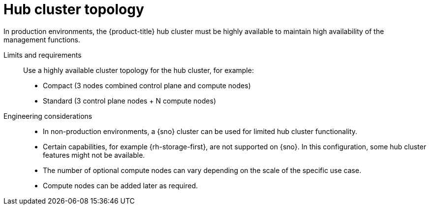 :_mod-docs-content-type: REFERENCE
[id="telco-hub-cluster-topology_{context}"]
= Hub cluster topology

In production environments, the {product-title} hub cluster must be highly available to maintain high availability of the management functions.

Limits and requirements::
Use a highly available cluster topology for the hub cluster, for example:
* Compact (3 nodes combined control plane and compute nodes)
* Standard (3 control plane nodes + N compute nodes)

Engineering considerations::
* In non-production environments, a {sno} cluster can be used for limited hub cluster functionality.
* Certain capabilities, for example {rh-storage-first}, are not supported on {sno}.
In this configuration, some hub cluster features might not be available.
* The number of optional compute nodes can vary depending on the scale of the specific use case.
* Compute nodes can be added later as required.